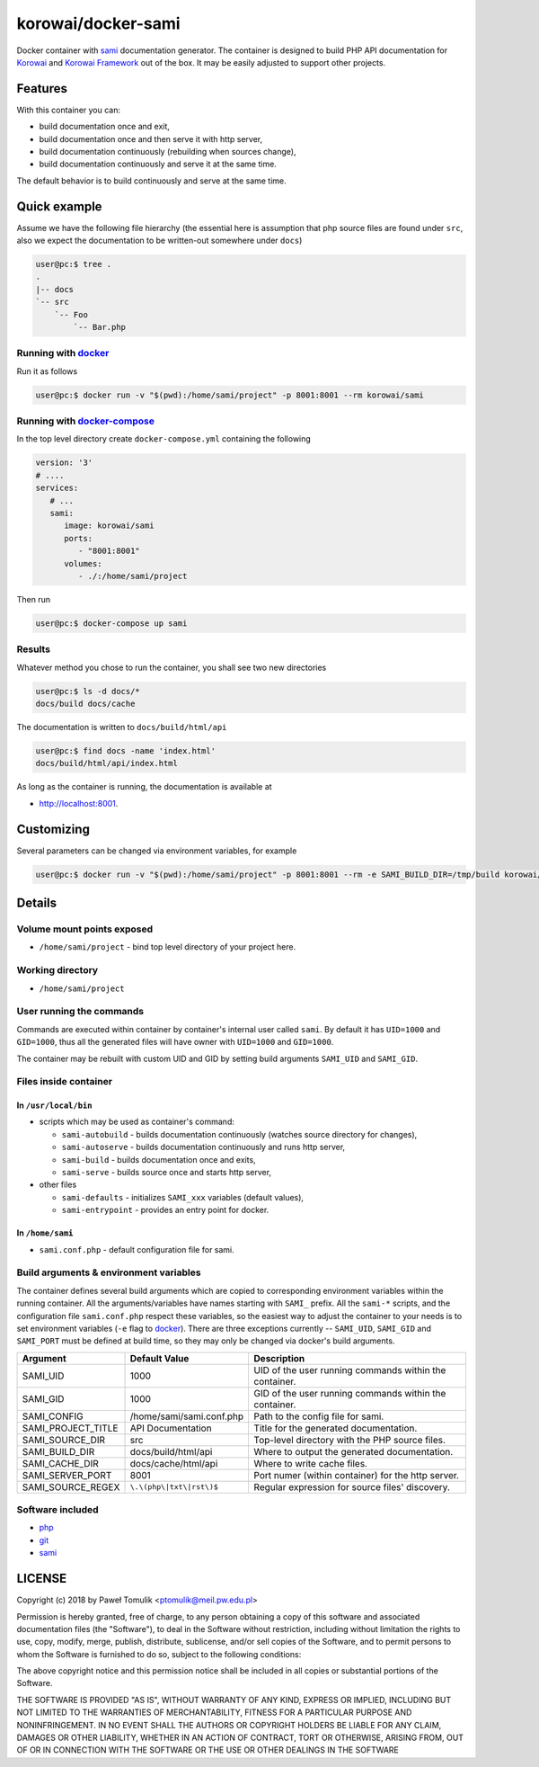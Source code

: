 korowai/docker-sami
===================

Docker container with sami_ documentation generator. The container is designed
to build PHP API documentation for Korowai_ and `Korowai Framework`_ out of the
box. It may be easily adjusted to support other projects.

Features
--------

With this container you can:

- build documentation once and exit,
- build documentation once and then serve it with http server,
- build documentation continuously (rebuilding when sources change),
- build documentation continuously and serve it at the same time.

The default behavior is to build continuously and serve at the same time.

Quick example
-------------

Assume we have the following file hierarchy (the essential here is assumption
that php source files are found under ``src``, also  we expect the
documentation to be written-out somewhere under ``docs``)

.. code-block:: console

  user@pc:$ tree .
  .
  |-- docs
  `-- src
      `-- Foo
          `-- Bar.php


Running with docker_
^^^^^^^^^^^^^^^^^^^^

Run it as follows

.. code-block:: console

   user@pc:$ docker run -v "$(pwd):/home/sami/project" -p 8001:8001 --rm korowai/sami


Running with docker-compose_
^^^^^^^^^^^^^^^^^^^^^^^^^^^^

In the top level directory create ``docker-compose.yml`` containing the
following

.. code-block:: yaml

   version: '3'
   # ....
   services:
      # ...
      sami:
         image: korowai/sami
         ports:
            - "8001:8001"
         volumes:
            - ./:/home/sami/project

Then run

.. code-block:: console

   user@pc:$ docker-compose up sami

Results
^^^^^^^

Whatever method you chose to run the container, you shall see two new
directories

.. code-block:: console

   user@pc:$ ls -d docs/*
   docs/build docs/cache

The documentation is written to ``docs/build/html/api``

.. code-block:: console

   user@pc:$ find docs -name 'index.html'
   docs/build/html/api/index.html

As long as the container is running, the documentation is available at

-  http://localhost:8001.


Customizing
-----------

Several parameters can be changed via environment variables, for example

.. code-block:: console

   user@pc:$ docker run -v "$(pwd):/home/sami/project" -p 8001:8001 --rm -e SAMI_BUILD_DIR=/tmp/build korowai/sami

Details
-------

Volume mount points exposed
^^^^^^^^^^^^^^^^^^^^^^^^^^^

- ``/home/sami/project`` - bind top level directory of your project here.

Working directory
^^^^^^^^^^^^^^^^^

- ``/home/sami/project``

User running the commands
^^^^^^^^^^^^^^^^^^^^^^^^^

Commands are executed within container by container's internal user called
``sami``. By default it has ``UID=1000`` and ``GID=1000``, thus all the
generated files will have owner with ``UID=1000`` and ``GID=1000``.

The container may be rebuilt with custom UID and GID by setting build arguments
``SAMI_UID`` and ``SAMI_GID``.

Files inside container
^^^^^^^^^^^^^^^^^^^^^^

In ``/usr/local/bin``
"""""""""""""""""""""

- scripts which may be used as container's command:

  - ``sami-autobuild`` - builds documentation continuously (watches source directory for changes),
  - ``sami-autoserve``  - builds documentation continuously and runs http server,
  - ``sami-build``  - builds documentation once and exits,
  - ``sami-serve``  - builds source once and starts http server,

- other files

  - ``sami-defaults`` - initializes ``SAMI_xxx`` variables (default values),
  - ``sami-entrypoint`` - provides an entry point for docker.

In ``/home/sami``
"""""""""""""""""

- ``sami.conf.php`` - default configuration file for sami.

Build arguments & environment variables
^^^^^^^^^^^^^^^^^^^^^^^^^^^^^^^^^^^^^^^

The container defines several build arguments which are copied to corresponding
environment variables within the running container. All the arguments/variables
have names starting with ``SAMI_`` prefix. All the ``sami-*`` scripts, and the
configuration file ``sami.conf.php`` respect these variables, so the easiest
way to adjust the container to your needs is to set environment variables
(``-e`` flag to docker_). There are three exceptions currently -- ``SAMI_UID``,
``SAMI_GID`` and ``SAMI_PORT`` must be defined at build time, so they may only
be changed via docker's build arguments.

+--------------------+----------------------------------+---------------------------------------------------------+
|     Argument       |          Default Value           |                   Description                           |
+====================+==================================+=========================================================+
| SAMI_UID           | 1000                             | UID of the user running commands within the container.  |
+--------------------+----------------------------------+---------------------------------------------------------+
| SAMI_GID           | 1000                             | GID of the user running commands within the container.  |
+--------------------+----------------------------------+---------------------------------------------------------+
| SAMI_CONFIG        | /home/sami/sami.conf.php         | Path to the config file for sami.                       |
+--------------------+----------------------------------+---------------------------------------------------------+
| SAMI_PROJECT_TITLE | API Documentation                | Title for the generated documentation.                  |
+--------------------+----------------------------------+---------------------------------------------------------+
| SAMI_SOURCE_DIR    | src                              | Top-level directory with the PHP source files.          |
+--------------------+----------------------------------+---------------------------------------------------------+
| SAMI_BUILD_DIR     | docs/build/html/api              | Where to output the generated documentation.            |
+--------------------+----------------------------------+---------------------------------------------------------+
| SAMI_CACHE_DIR     | docs/cache/html/api              | Where to write cache files.                             |
+--------------------+----------------------------------+---------------------------------------------------------+
| SAMI_SERVER_PORT   | 8001                             | Port numer (within container) for the http server.      |
+--------------------+----------------------------------+---------------------------------------------------------+
| SAMI_SOURCE_REGEX  | ``\.\(php\|txt\|rst\)$``         | Regular expression for source files' discovery.         |
+--------------------+----------------------------------+---------------------------------------------------------+

Software included
^^^^^^^^^^^^^^^^^

- php_
- git_
- sami_

LICENSE
-------

Copyright (c) 2018 by Paweł Tomulik <ptomulik@meil.pw.edu.pl>

Permission is hereby granted, free of charge, to any person obtaining a copy
of this software and associated documentation files (the "Software"), to deal
in the Software without restriction, including without limitation the rights
to use, copy, modify, merge, publish, distribute, sublicense, and/or sell
copies of the Software, and to permit persons to whom the Software is
furnished to do so, subject to the following conditions:

The above copyright notice and this permission notice shall be included in all
copies or substantial portions of the Software.

THE SOFTWARE IS PROVIDED "AS IS", WITHOUT WARRANTY OF ANY KIND, EXPRESS OR
IMPLIED, INCLUDING BUT NOT LIMITED TO THE WARRANTIES OF MERCHANTABILITY,
FITNESS FOR A PARTICULAR PURPOSE AND NONINFRINGEMENT. IN NO EVENT SHALL THE
AUTHORS OR COPYRIGHT HOLDERS BE LIABLE FOR ANY CLAIM, DAMAGES OR OTHER
LIABILITY, WHETHER IN AN ACTION OF CONTRACT, TORT OR OTHERWISE, ARISING FROM,
OUT OF OR IN CONNECTION WITH THE SOFTWARE OR THE USE OR OTHER DEALINGS IN THE
SOFTWARE

.. _php: https://php.net/
.. _git: https://git-scm.com/
.. _sami: https://github.com/FriendsOfPHP/Sami/
.. _Korowai: https://github.com/korowai/korowai/
.. _Korowai Framework: https://github.com/korowai/framework/
.. _docker: https://docker.com/
.. _docker-compose: https://docs.docker.com/compose/

.. <!--- vim: set ft=rst ts=2 sw=2 expandtab spell: -->
